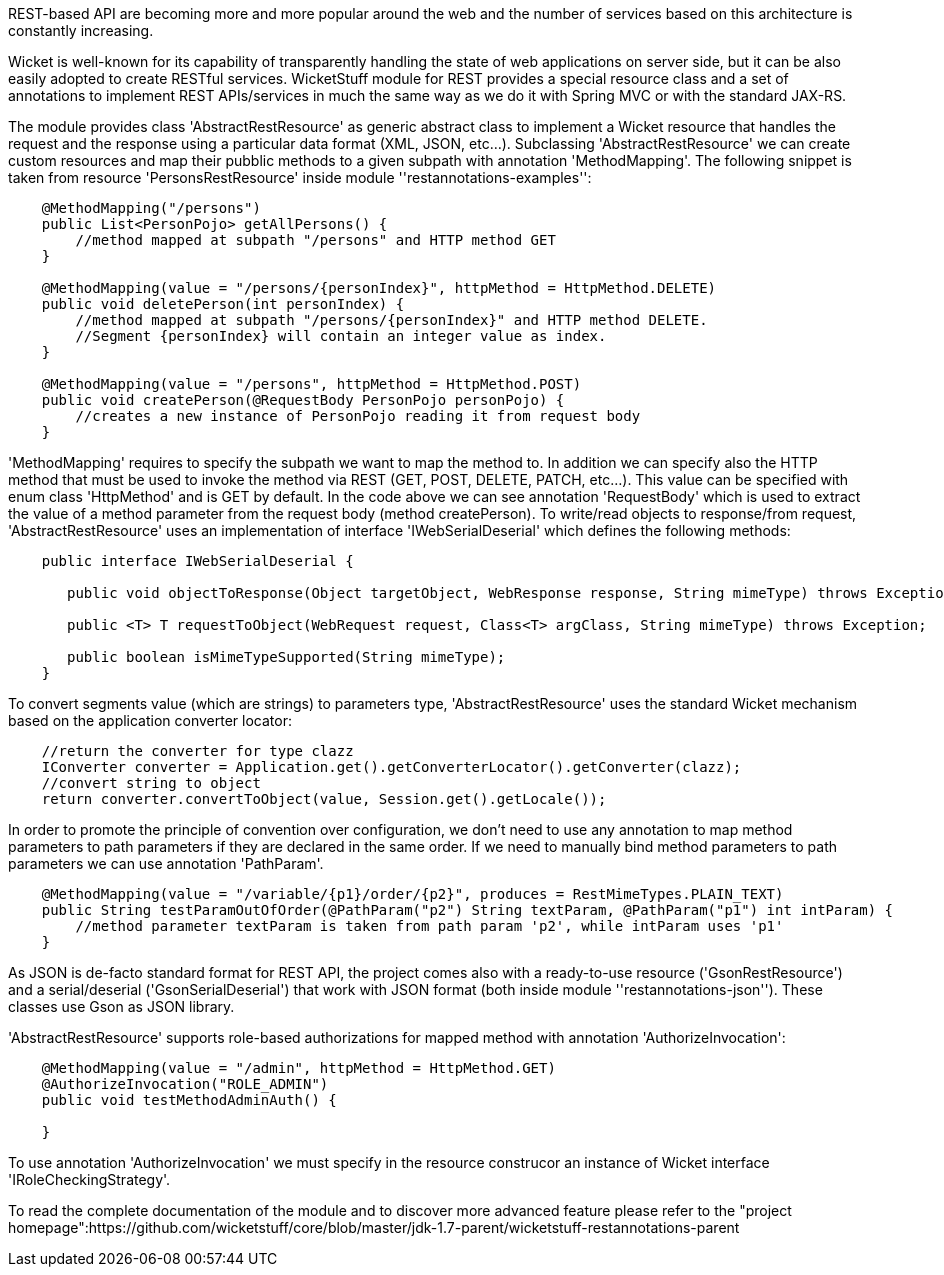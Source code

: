             
REST-based API are becoming more and more popular around the web and the number of services based on this architecture is constantly increasing.

Wicket is well-known for its capability of transparently handling the state of web applications on server side, but it can be also easily adopted to create RESTful services.
WicketStuff module for REST provides a special resource class and a set of annotations to implement REST APIs/services in much the same way as we do it with Spring MVC or with the standard JAX-RS.

The module provides class 'AbstractRestResource' as generic abstract class to implement a Wicket resource that handles the request and the response using a particular data format (XML, JSON, etc...).
Subclassing 'AbstractRestResource' we can create custom resources and map their pubblic methods to a given subpath with annotation 'MethodMapping'. The following snippet is taken from resource 'PersonsRestResource' inside module ''restannotations-examples'':

[source,java]
----
    @MethodMapping("/persons")
    public List<PersonPojo> getAllPersons() {
        //method mapped at subpath "/persons" and HTTP method GET
    }

    @MethodMapping(value = "/persons/{personIndex}", httpMethod = HttpMethod.DELETE)
    public void deletePerson(int personIndex) {
        //method mapped at subpath "/persons/{personIndex}" and HTTP method DELETE. 
        //Segment {personIndex} will contain an integer value as index.
    }

    @MethodMapping(value = "/persons", httpMethod = HttpMethod.POST)
    public void createPerson(@RequestBody PersonPojo personPojo) {
        //creates a new instance of PersonPojo reading it from request body
    }
----

'MethodMapping' requires to specify the subpath we want to map the method to. In addition we can specify also the HTTP method that must be used to invoke the method via REST (GET, POST, DELETE, PATCH, etc...). This value can be specified with enum class 'HttpMethod' and is GET by default. 
In the code above we can see annotation 'RequestBody' which is used to extract the value of a method parameter from the request body (method createPerson).
To write/read objects to response/from request, 'AbstractRestResource' uses an implementation of interface 'IWebSerialDeserial' which defines the following methods: 

[source,java]
----

    public interface IWebSerialDeserial {

       public void objectToResponse(Object targetObject, WebResponse response, String mimeType) throws Exception;

       public <T> T requestToObject(WebRequest request, Class<T> argClass, String mimeType) throws Exception;

       public boolean isMimeTypeSupported(String mimeType);
    }
----

To convert segments value (which are strings) to parameters type, 'AbstractRestResource' uses the standard Wicket mechanism based on the application converter locator:

[source,java]
----

    //return the converter for type clazz
    IConverter converter = Application.get().getConverterLocator().getConverter(clazz);
    //convert string to object
    return converter.convertToObject(value, Session.get().getLocale());
----

In order to promote the principle of convention over configuration, we don't need to use any annotation to map method parameters to path parameters if they are declared in the same order. If we need to manually bind method parameters to path parameters we can use annotation 'PathParam'.

[source,java]
----
    @MethodMapping(value = "/variable/{p1}/order/{p2}", produces = RestMimeTypes.PLAIN_TEXT)
    public String testParamOutOfOrder(@PathParam("p2") String textParam, @PathParam("p1") int intParam) {
        //method parameter textParam is taken from path param 'p2', while intParam uses 'p1'
    }
----

As JSON is de-facto standard format for REST API, the project comes also with a ready-to-use resource ('GsonRestResource') and a serial/deserial ('GsonSerialDeserial') that work with JSON format (both inside module ''restannotations-json''). These classes use Gson as JSON library.

'AbstractRestResource' supports role-based authorizations for mapped method with annotation 'AuthorizeInvocation':

[source,java]
----
    @MethodMapping(value = "/admin", httpMethod = HttpMethod.GET)
    @AuthorizeInvocation("ROLE_ADMIN")
    public void testMethodAdminAuth() {

    }
----

To use annotation 'AuthorizeInvocation' we must specify in the resource construcor an instance of Wicket interface 'IRoleCheckingStrategy'.

To read the complete documentation of the module and to discover more advanced feature please refer to the "project homepage":https://github.com/wicketstuff/core/blob/master/jdk-1.7-parent/wicketstuff-restannotations-parent

